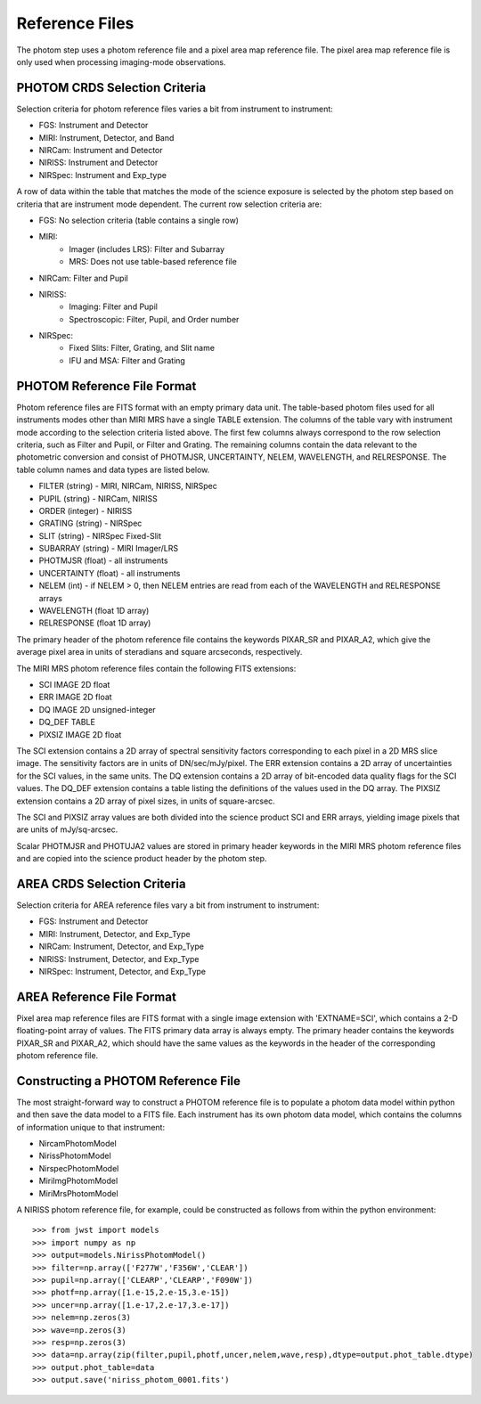Reference Files
===============
The photom step uses a photom reference file and a pixel area map reference
file. The pixel area map reference file is only used when processing
imaging-mode observations.

PHOTOM CRDS Selection Criteria
------------------------------
Selection criteria for photom reference files varies a bit from instrument
to instrument:

* FGS: Instrument and Detector
* MIRI: Instrument, Detector, and Band
* NIRCam: Instrument and Detector
* NIRISS: Instrument and Detector
* NIRSpec: Instrument and Exp_type

A row of data within the table that matches the mode of the science exposure
is selected by the photom step based on criteria that are instrument mode
dependent. The current row selection criteria are:

* FGS: No selection criteria (table contains a single row)
* MIRI:
   - Imager (includes LRS): Filter and Subarray
   - MRS: Does not use table-based reference file
* NIRCam: Filter and Pupil
* NIRISS:
   - Imaging: Filter and Pupil
   - Spectroscopic: Filter, Pupil, and Order number
* NIRSpec:
   - Fixed Slits: Filter, Grating, and Slit name
   - IFU and MSA: Filter and Grating

PHOTOM Reference File Format
----------------------------
Photom reference files are FITS format with an empty primary data unit.
The table-based photom files used for all instruments modes other than
MIRI MRS have a single TABLE extension.
The columns of the table vary with 
instrument mode according to the selection criteria listed above. The first few
columns always correspond to the row selection criteria, such as Filter and
Pupil, or Filter and Grating. The remaining columns contain the data relevant
to the photometric conversion and consist of PHOTMJSR, UNCERTAINTY, NELEM,
WAVELENGTH, and RELRESPONSE. The table column names and data types are
listed below.

* FILTER (string) - MIRI, NIRCam, NIRISS, NIRSpec
* PUPIL (string) - NIRCam, NIRISS
* ORDER (integer) - NIRISS
* GRATING (string) - NIRSpec
* SLIT (string) - NIRSpec Fixed-Slit
* SUBARRAY (string) - MIRI Imager/LRS
* PHOTMJSR (float) - all instruments
* UNCERTAINTY (float) - all instruments
* NELEM (int) - if NELEM > 0, then NELEM entries are read from each of the
  WAVELENGTH and RELRESPONSE arrays
* WAVELENGTH (float 1D array)
* RELRESPONSE (float 1D array)

The primary header of the photom reference file contains the keywords PIXAR_SR
and PIXAR_A2, which give the average pixel area in units of steradians and
square arcseconds, respectively.

The MIRI MRS photom reference files contain the following FITS extensions:

* SCI  IMAGE  2D float
* ERR  IMAGE  2D float
* DQ   IMAGE  2D unsigned-integer
* DQ_DEF  TABLE
* PIXSIZ  IMAGE  2D float

The SCI extension contains a 2D array of spectral sensitivity factors
corresponding to each pixel in a 2D MRS slice image. The sensitivity factors
are in units of DN/sec/mJy/pixel. The ERR extension contains a 2D array of
uncertainties for the SCI values, in the same units. The DQ extension
contains a 2D array of bit-encoded data quality flags for the SCI values.
The DQ_DEF extension contains a table listing the definitions of the values
used in the DQ array. The PIXSIZ extension contains a 2D array of pixel
sizes, in units of square-arcsec.

The SCI and PIXSIZ array values are both divided into the science product
SCI and ERR arrays, yielding image pixels that are units of mJy/sq-arcsec.

Scalar PHOTMJSR and PHOTUJA2 values are stored in primary header keywords
in the MIRI MRS photom reference files and are copied into the science
product header by the photom step.

AREA CRDS Selection Criteria
------------------------------
Selection criteria for AREA reference files vary a bit from instrument to
instrument:

* FGS: Instrument and Detector
* MIRI: Instrument, Detector, and Exp_Type
* NIRCam: Instrument, Detector, and Exp_Type
* NIRISS: Instrument, Detector, and Exp_Type
* NIRSpec: Instrument, Detector, and Exp_Type

AREA Reference File Format
-----------------------------
Pixel area map reference files are FITS format with a single image extension
with 'EXTNAME=SCI', which contains a 2-D floating-point array of values. The FITS
primary data array is always empty. The primary header contains the keywords
PIXAR_SR and PIXAR_A2, which should have the same values as the keywords in
the header of the corresponding photom reference file.

Constructing a PHOTOM Reference File
------------------------------------
The most straight-forward way to construct a PHOTOM reference file is to
populate a photom data model within python and then save the data model to a
FITS file. Each instrument has its own photom data model, which contains the
columns of information unique to that instrument:

* NircamPhotomModel
* NirissPhotomModel
* NirspecPhotomModel
* MiriImgPhotomModel
* MiriMrsPhotomModel

A NIRISS photom reference file, for example, could be constructed as follows
from within the python environment::

 >>> from jwst import models
 >>> import numpy as np
 >>> output=models.NirissPhotomModel()
 >>> filter=np.array(['F277W','F356W','CLEAR'])
 >>> pupil=np.array(['CLEARP','CLEARP','F090W'])
 >>> photf=np.array([1.e-15,2.e-15,3.e-15])
 >>> uncer=np.array([1.e-17,2.e-17,3.e-17])
 >>> nelem=np.zeros(3)
 >>> wave=np.zeros(3)
 >>> resp=np.zeros(3)
 >>> data=np.array(zip(filter,pupil,photf,uncer,nelem,wave,resp),dtype=output.phot_table.dtype)
 >>> output.phot_table=data
 >>> output.save('niriss_photom_0001.fits')

